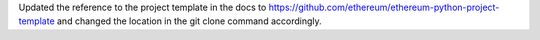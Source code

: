 Updated the reference to the project template in the docs to https://github.com/ethereum/ethereum-python-project-template and changed the location in the git clone command accordingly.